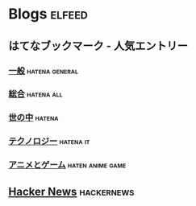 * Blogs                                                              :elfeed:
** はてなブックマーク - 人気エントリー
*** [[http://b.hatena.ne.jp/hotentry/general.rss][一般]]                                                     :hatena:general:
*** [[http://b.hatena.ne.jp/hotentry?mode=rss][総合]]                                                         :hatena:all:
*** [[http://b.hatena.ne.jp/hotentry/social.rss][世の中]]                                                           :hatena:
*** [[http://b.hatena.ne.jp/hotentry/it.rss][テクノロジー]]                                                  :hatena:it:
*** [[http://b.hatena.ne.jp/hotentry/game.rss][アニメとゲーム]]                                         :haten:anime:game:
** [[https://hnrss.org/frontpage][Hacker News]]                                                   :hackernews:
